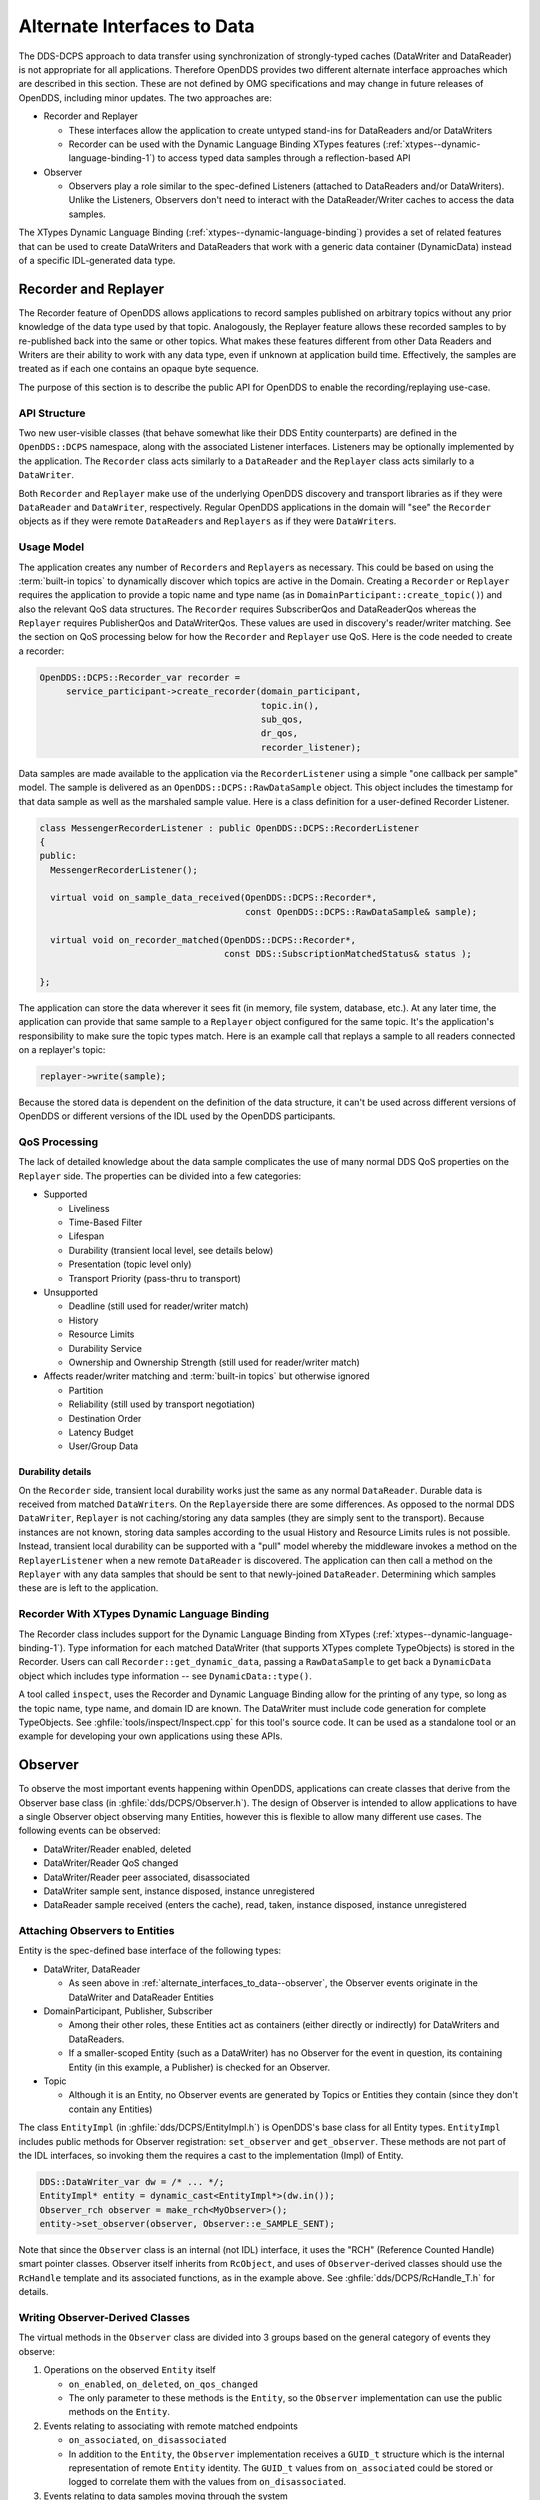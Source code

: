 .. _alternate_interfaces_to_data:
.. _altdata:

############################
Alternate Interfaces to Data
############################

..
    Sect<12>

The DDS-DCPS approach to data transfer using synchronization of strongly-typed caches (DataWriter and DataReader) is not appropriate for all applications.
Therefore OpenDDS provides two different alternate interface approaches which are described in this section.
These are not defined by OMG specifications and may change in future releases of OpenDDS, including minor updates.
The two approaches are:

* Recorder and Replayer

  * These interfaces allow the application to create untyped stand-ins for DataReaders and/or DataWriters

  * Recorder can be used with the Dynamic Language Binding XTypes features (:ref:`xtypes--dynamic-language-binding-1`) to access typed data samples through a reflection-based API

* Observer

  * Observers play a role similar to the spec-defined Listeners (attached to DataReaders and/or DataWriters).
    Unlike the Listeners, Observers don't need to interact with the DataReader/Writer caches to access the data samples.

The XTypes Dynamic Language Binding (:ref:`xtypes--dynamic-language-binding`) provides a set of related features that can be used to create DataWriters and DataReaders that work with a generic data container (DynamicData) instead of a specific IDL-generated data type.

.. _alternate_interfaces_to_data--recorder-and-replayer:

*********************
Recorder and Replayer
*********************

..
    Sect<12.1>

The Recorder feature of OpenDDS allows applications to record samples published on arbitrary topics without any prior knowledge of the data type used by that topic.
Analogously, the Replayer feature allows these recorded samples to by re-published back into the same or other topics.
What makes these features different from other Data Readers and Writers are their ability to work with any data type, even if unknown at application build time.
Effectively, the samples are treated as if each one contains an opaque byte sequence.

The purpose of this section is to describe the public API for OpenDDS to enable the recording/replaying use-case.

.. _alternate_interfaces_to_data--api-structure:

API Structure
=============

..
    Sect<12.1.1>

Two new user-visible classes (that behave somewhat like their DDS Entity counterparts) are defined in the ``OpenDDS::DCPS`` namespace, along with the associated Listener interfaces.
Listeners may be optionally implemented by the application.
The ``Recorder`` class acts similarly to a ``DataReader`` and the ``Replayer`` class acts similarly to a ``DataWriter``.

Both ``Recorder`` and ``Replayer`` make use of the underlying OpenDDS discovery and transport libraries as if they were ``DataReader`` and ``DataWriter``, respectively.
Regular OpenDDS applications in the domain will "see" the ``Recorder`` objects as if they were remote ``DataReader``\s and ``Replayers`` as if they were ``DataWriter``\s.

.. _alternate_interfaces_to_data--usage-model:

Usage Model
===========

..
    Sect<12.1.2>

The application creates any number of ``Recorder``\s and ``Replayer``\s as necessary.
This could be based on using the :term:`built-in topics` to dynamically discover which topics are active in the Domain.
Creating a ``Recorder`` or ``Replayer`` requires the application to provide a topic name and type name (as in ``DomainParticipant::create_topic()``) and also the relevant QoS data structures.
The ``Recorder`` requires SubscriberQos and DataReaderQos whereas the ``Replayer`` requires PublisherQos and DataWriterQos.
These values are used in discovery's reader/writer matching.
See the section on QoS processing below for how the ``Recorder`` and ``Replayer`` use QoS.
Here is the code needed to create a recorder:

.. code-block:: cpp

    OpenDDS::DCPS::Recorder_var recorder =
         service_participant->create_recorder(domain_participant,
                                              topic.in(),
                                              sub_qos,
                                              dr_qos,
                                              recorder_listener);

Data samples are made available to the application via the ``RecorderListener`` using a simple "one callback per sample" model.
The sample is delivered as an ``OpenDDS::DCPS::RawDataSample`` object.
This object includes the timestamp for that data sample as well as the marshaled sample value.
Here is a class definition for a user-defined Recorder Listener.

.. code-block:: cpp

    class MessengerRecorderListener : public OpenDDS::DCPS::RecorderListener
    {
    public:
      MessengerRecorderListener();

      virtual void on_sample_data_received(OpenDDS::DCPS::Recorder*,
                                           const OpenDDS::DCPS::RawDataSample& sample);

      virtual void on_recorder_matched(OpenDDS::DCPS::Recorder*,
                                       const DDS::SubscriptionMatchedStatus& status );

    };

The application can store the data wherever it sees fit (in memory, file system, database, etc.).
At any later time, the application can provide that same sample to a ``Replayer`` object configured for the same topic.
It's the application's responsibility to make sure the topic types match.
Here is an example call that replays a sample to all readers connected on a replayer's topic:

.. code-block:: cpp

         replayer->write(sample);

Because the stored data is dependent on the definition of the data structure, it can't be used across different versions of OpenDDS or different versions of the IDL used by the OpenDDS participants.

.. _alternate_interfaces_to_data--qos-processing:

QoS Processing
==============

..
    Sect<12.1.3>

The lack of detailed knowledge about the data sample complicates the use of many normal DDS QoS properties on the ``Replayer`` side.
The properties can be divided into a few categories:

* Supported

  * Liveliness
  * Time-Based Filter
  * Lifespan
  * Durability (transient local level, see details below)
  * Presentation (topic level only)
  * Transport Priority (pass-thru to transport)

* Unsupported

  * Deadline (still used for reader/writer match)
  * History
  * Resource Limits
  * Durability Service
  * Ownership and Ownership Strength (still used for reader/writer match)

* Affects reader/writer matching and :term:`built-in topics` but otherwise ignored

  * Partition
  * Reliability (still used by transport negotiation)
  * Destination Order
  * Latency Budget
  * User/Group Data

.. _alternate_interfaces_to_data--durability-details:

Durability details
------------------

..
    Sect<12.1.3.1>

On the ``Recorder`` side, transient local durability works just the same as any normal ``DataReader``.
Durable data is received from matched ``DataWriter``\s.
On the ``Replayer``\side there are some differences.
As opposed to the normal DDS ``DataWriter``, ``Replayer`` is not caching/storing any data samples (they are simply sent to the transport).
Because instances are not known, storing data samples according to the usual History and Resource Limits rules is not possible.
Instead, transient local durability can be supported with a "pull" model whereby the middleware invokes a method on the ``ReplayerListener`` when a new remote ``DataReader`` is discovered.
The application can then call a method on the ``Replayer`` with any data samples that should be sent to that newly-joined ``DataReader``.
Determining which samples these are is left to the application.

.. _alternate_interfaces_to_data--recorder-with-xtypes-dynamic-language-binding:

Recorder With XTypes Dynamic Language Binding
=============================================

..
    Sect<12.1.4>

The Recorder class includes support for the Dynamic Language Binding from XTypes (:ref:`xtypes--dynamic-language-binding-1`).
Type information for each matched DataWriter (that supports XTypes complete TypeObjects) is stored in the Recorder.
Users can call ``Recorder::get_dynamic_data``, passing a ``RawDataSample`` to get back a ``DynamicData`` object which includes type information -- see ``DynamicData::type()``.

A tool called ``inspect``, uses the Recorder and Dynamic Language Binding allow for the printing of any type, so long as the topic name, type name, and domain ID are known.
The DataWriter must include code generation for complete TypeObjects.
See :ghfile:`tools/inspect/Inspect.cpp` for this tool's source code.
It can be used as a standalone tool or an example for developing your own applications using these APIs.

.. _alternate_interfaces_to_data--observer:

********
Observer
********

..
    Sect<12.2>

To observe the most important events happening within OpenDDS, applications can create classes that derive from the Observer base class (in :ghfile:`dds/DCPS/Observer.h`).
The design of Observer is intended to allow applications to have a single Observer object observing many Entities, however this is flexible to allow many different use cases.
The following events can be observed:

* DataWriter/Reader enabled, deleted

* DataWriter/Reader QoS changed

* DataWriter/Reader peer associated, disassociated

* DataWriter sample sent, instance disposed, instance unregistered

* DataReader sample received (enters the cache), read, taken, instance disposed, instance unregistered

.. _alternate_interfaces_to_data--attaching-observers-to-entities:

Attaching Observers to Entities
===============================

..
    Sect<12.2.1>

Entity is the spec-defined base interface of the following types:

* DataWriter, DataReader

  * As seen above in :ref:`alternate_interfaces_to_data--observer`, the Observer events originate in the DataWriter and DataReader Entities

* DomainParticipant, Publisher, Subscriber

  * Among their other roles, these Entities act as containers (either directly or indirectly) for DataWriters and DataReaders.

  * If a smaller-scoped Entity (such as a DataWriter) has no Observer for the event in question, its containing Entity (in this example, a Publisher) is checked for an Observer.

* Topic

  * Although it is an Entity, no Observer events are generated by Topics or Entities they contain (since they don't contain any Entities)

The class ``EntityImpl`` (in :ghfile:`dds/DCPS/EntityImpl.h`) is OpenDDS's base class for all Entity types.
``EntityImpl`` includes public methods for Observer registration: ``set_observer`` and ``get_observer``.
These methods are not part of the IDL interfaces, so invoking them the requires a cast to the implementation (Impl) of Entity.

.. code-block:: cpp

     DDS::DataWriter_var dw = /* ... */;
     EntityImpl* entity = dynamic_cast<EntityImpl*>(dw.in());
     Observer_rch observer = make_rch<MyObserver>();
     entity->set_observer(observer, Observer::e_SAMPLE_SENT);

Note that since the ``Observer`` class is an internal (not IDL) interface, it uses the "RCH" (Reference Counted Handle) smart pointer classes.
Observer itself inherits from ``RcObject``, and uses of ``Observer``-derived classes should use the ``RcHandle`` template and its associated functions, as in the example above.
See :ghfile:`dds/DCPS/RcHandle_T.h` for details.

.. _alternate_interfaces_to_data--writing-observer-derived-classes:

Writing Observer-Derived Classes
================================

..
    Sect<12.2.2>

The virtual methods in the ``Observer`` class are divided into 3 groups based on the general category of events they observe:

#. Operations on the observed ``Entity`` itself

   * ``on_enabled``, ``on_deleted``, ``on_qos_changed``

   * The only parameter to these methods is the ``Entity``, so the ``Observer`` implementation can use the public methods on the ``Entity``.

#. Events relating to associating with remote matched endpoints

   * ``on_associated``, ``on_disassociated``

   * In addition to the ``Entity``, the ``Observer`` implementation receives a ``GUID_t`` structure which is the internal representation of remote ``Entity`` identity.
     The ``GUID_t`` values from ``on_associated`` could be stored or logged to correlate them with the values from ``on_disassociated``.

#. Events relating to data samples moving through the system

   * ``on_sample_sent``, ``on_sample_received``, ``on_sample_read``, ``on_sample_taken``, ``on_disposed``, ``on_unregistered``

   * In addition to the ``Entity``, the ``Observer`` implementation receives an instance of the ``Sample`` structure.
     The definition of this structure is nested within ``Observer``.
     See below for details.

.. _alternate_interfaces_to_data--the-observer-sample-structure:

The Observer::Sample structure
==============================

..
    Sect<12.2.3>

The ``Observer::Sample`` structure contains the following fields:

* ``instance`` and ``instance_state``

  * Describe the instance that this sample belongs to, using the spec-defined types

* ``timestamp`` and ``sequence_number``

  * Attributes of the sample itself: ``timestamp`` uses a spec-defined type whereas ``sequence_number`` uses the OpenDDS internal type for DDSI-RTPS 64-bit sequence numbers.

* ``data`` and ``data_dispatcher``

  * Since ``Observer`` is an un-typed interface, the contents of the data sample itself are represented only as a void pointer

  * Implementations that need to process this data can use the ``data_dispatcher`` object to interpret it.
    See the class definition of ``ValueDispatcher`` in :ghfile:`dds/DCPS/ValueDispatcher.h` for more details.

